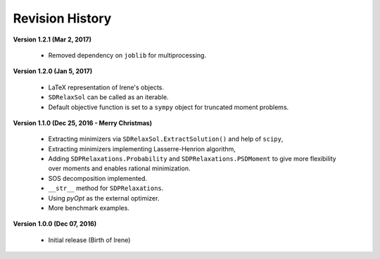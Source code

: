 =============================
Revision History
=============================

**Version 1.2.1 (Mar 2, 2017)**

	- Removed dependency on ``joblib`` for multiprocessing.

**Version 1.2.0 (Jan 5, 2017)**

	- LaTeX representation of Irene's objects.
	- ``SDRelaxSol`` can be called as an iterable.
	- Default objective function is set to a ``sympy`` object for truncated moment problems.

**Version 1.1.0 (Dec 25, 2016 - Merry Christmas)**

	- Extracting minimizers via ``SDRelaxSol.ExtractSolution()`` and help of ``scipy``,
	- Extracting minimizers implementing Lasserre-Henrion algorithm,
	- Adding ``SDPRelaxations.Probability`` and ``SDPRelaxations.PSDMoment`` to give more flexibility over moments and enables rational minimization.
	- SOS decomposition implemented.
	- ``__str__`` method for ``SDPRelaxations``.
	- Using `pyOpt` as the external optimizer.
	- More benchmark examples.

**Version 1.0.0 (Dec 07, 2016)**
	
	- Initial release (Birth of Irene)